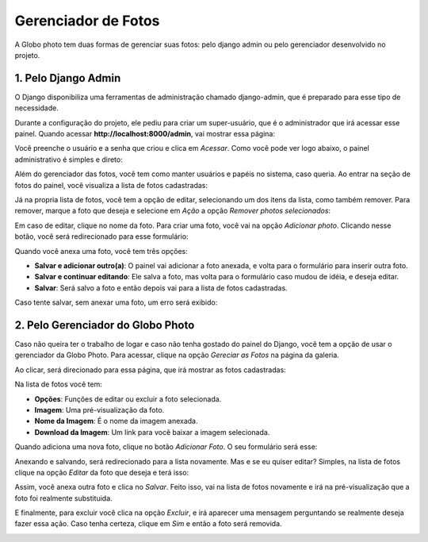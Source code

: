 Gerenciador de Fotos
======================

A Globo photo tem duas formas de gerenciar suas fotos: pelo django admin ou pelo gerenciador desenvolvido no projeto.


1. Pelo Django Admin
----------------------

O Django disponibiliza uma ferramentas de administração chamado django-admin, que é preparado para esse tipo de necessidade.

Durante a configuração do projeto, ele pediu para criar um super-usuário, que é o administrador que irá acessar esse painel. Quando acessar **http://localhost:8000/admin**, vai mostrar essa página:

.. image:: _static/img/django_admin_login.png
    :height: 512px
    :width: 512px
    :align: center

Você preenche o usuário e a senha que criou e clica em `Acessar`. Como você pode ver logo abaixo, o painel administrativo é simples e direto:

.. image:: _static/img/django_admin_dashboard.png
    :height: 512px
    :width: 512px
    :align: center

Além do gerenciador das fotos, você tem como manter usuários e papéis no sistema, caso queria. Ao entrar na seção de fotos do painel, você visualiza a lista de fotos cadastradas:

.. image:: _static/img/django_admin_photo_list.png
    :height: 512px
    :width: 512px
    :align: center

Já na propria lista de fotos, você tem a opção de editar, selecionando um dos itens da lista, como também remover. Para remover, marque a foto que deseja e selecione em `Ação` a opção `Remover photos selecionados`:

.. image:: _static/img/django_admin_remove_photo_list.png
    :height: 512px
    :width: 512px
    :align: center

Em caso de editar, clique no nome da foto. Para criar uma foto, você vai na opção `Adicionar photo`. Clicando nesse botão, você será redirecionado para esse formulário:

.. image:: _static/img/django_admin_new_photo.png
    :height: 512px
    :width: 512px
    :align: center

Quando você anexa uma foto, você tem três opções:

- **Salvar e adicionar outro(a)**: O painel vai adicionar a foto anexada, e volta para o formulário para inserir outra foto.
- **Salvar e continuar editando**: Ele salva a foto, mas volta para o formulário caso mudou de idéia, e deseja editar.
- **Salvar**: Será salvo a foto e então depois vai para a lista de fotos cadastradas.

Caso tente salvar, sem anexar uma foto, um erro será exibido:

.. image:: _static/img/django_admin_new_photo_error.png
    :height: 512px
    :width: 512px
    :align: center

2. Pelo Gerenciador do Globo Photo
------------------------------------

Caso não queira ter o trabalho de logar e caso não tenha gostado do painel do Django, você tem a opção de usar o gerenciador da Globo Photo. Para acessar, clique na opção `Gereciar as Fotos` na página da galeria.

Ao clicar, será direcionado para essa página, que irá mostrar as fotos cadastradas:

.. image:: _static/img/globophoto_admin_list.png
    :height: 512px
    :width: 512px
    :align: center

Na lista de fotos você tem:

- **Opções**: Funções de editar ou excluir a foto selecionada.
- **Imagem**: Uma pré-visualização da foto.
- **Nome da Imagem**: É o nome da imagem anexada.
- **Download da Imagem**: Um link para você baixar a imagem selecionada.

Quando adiciona uma nova foto, clique no botão `Adicionar Foto`. O seu formulário será esse:

.. image:: _static/img/globophoto_admin_new.png
    :height: 512px
    :width: 512px
    :align: center

Anexando e salvando, será redirecionado para a lista novamente. Mas e se eu quiser editar? Simples, na lista de fotos clique na opção `Editar` da foto que deseja e terá isso:

.. image:: _static/img/globophoto_admin_update.png
    :height: 512px
    :width: 512px
    :align: center

Assim, você anexa outra foto e clica no `Salvar`. Feito isso, vai na lista de fotos novamente e irá na pré-visualização que a foto foi realmente substituida.

E finalmente, para excluir você clica na opção `Excluir`, e irá aparecer uma mensagem perguntando se realmente deseja fazer essa ação. Caso tenha certeza, clique em `Sim` e então a foto será removida.

.. image:: _static/img/globophoto_admin_delete.png
    :height: 512px
    :width: 512px
    :align: center
